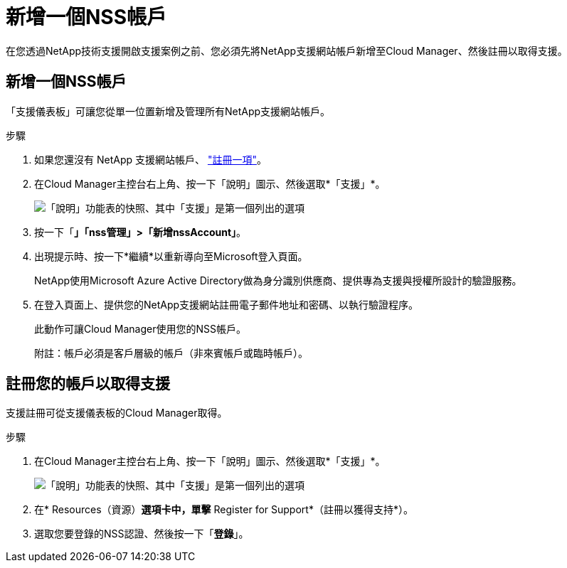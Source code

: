 = 新增一個NSS帳戶
:allow-uri-read: 


在您透過NetApp技術支援開啟支援案例之前、您必須先將NetApp支援網站帳戶新增至Cloud Manager、然後註冊以取得支援。



== 新增一個NSS帳戶

「支援儀表板」可讓您從單一位置新增及管理所有NetApp支援網站帳戶。

.步驟
. 如果您還沒有 NetApp 支援網站帳戶、 https://register.netapp.com/register/start["註冊一項"^]。
. 在Cloud Manager主控台右上角、按一下「說明」圖示、然後選取*「支援」*。
+
image:https://raw.githubusercontent.com/NetAppDocs/cloud-manager-family/main/media/screenshot-help-support.png["「說明」功能表的快照、其中「支援」是第一個列出的選項"]

. 按一下「*」「nss管理」>「新增nssAccount」*。
. 出現提示時、按一下*繼續*以重新導向至Microsoft登入頁面。
+
NetApp使用Microsoft Azure Active Directory做為身分識別供應商、提供專為支援與授權所設計的驗證服務。

. 在登入頁面上、提供您的NetApp支援網站註冊電子郵件地址和密碼、以執行驗證程序。
+
此動作可讓Cloud Manager使用您的NSS帳戶。

+
附註：帳戶必須是客戶層級的帳戶（非來賓帳戶或臨時帳戶）。





== 註冊您的帳戶以取得支援

支援註冊可從支援儀表板的Cloud Manager取得。

.步驟
. 在Cloud Manager主控台右上角、按一下「說明」圖示、然後選取*「支援」*。
+
image:https://raw.githubusercontent.com/NetAppDocs/cloud-manager-family/main/media/screenshot-help-support.png["「說明」功能表的快照、其中「支援」是第一個列出的選項"]

. 在* Resources（資源）*選項卡中，單擊* Register for Support*（註冊以獲得支持*）。
. 選取您要登錄的NSS認證、然後按一下「*登錄*」。

